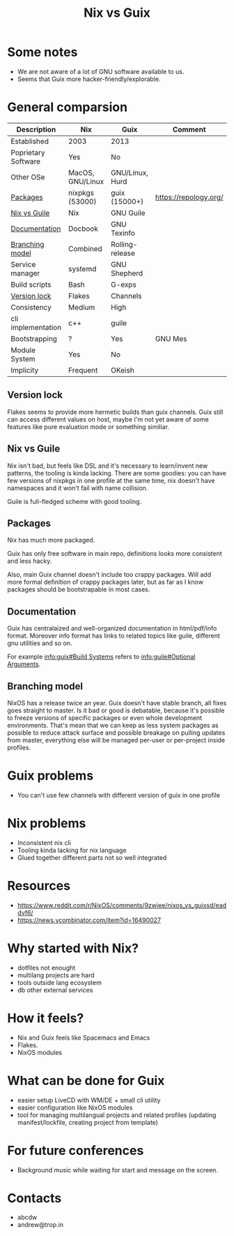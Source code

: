 :PROPERTIES:
:ID:       b571e9f6-2f43-4ae5-b469-480a3c29b3a5
:ROAM_REFS: https://youtu.be/S9V-pcTrdL8
:END:
#+title: Nix vs Guix
#+filetags: Stream

* Some notes
- We are not aware of a lot of GNU software available to us.
- Seems that Guix more hacker-friendly/explorable.
* General comparsion

| Description         | Nix              | Guix            | Comment               |
|---------------------+------------------+-----------------+-----------------------|
| Established         | 2003             | 2013            |                       |
| Poprietary Software | Yes              | No              |                       |
| Other OSe           | MacOS, GNU/Linux | GNU/Linux, Hurd |                       |
| [[id:b61f83ce-3da1-4970-8f29-0e693f8081da][Packages]]            | nixpkgs (53000)  | guix (15000+)   | https://repology.org/ |
| [[id:55019ea4-f7ad-463d-a5e1-77810fa3fb5f][Nix vs Guile]]        | Nix              | GNU Guile       |                       |
| [[id:61145f72-db36-4a84-a266-ca0d3e863ec7][Documentation]]       | Docbook          | GNU Texinfo     |                       |
| [[id:54c3315d-2a40-4ea7-9805-a9a4d2620b06][Branching model]]     | Combined         | Rolling-release |                       |
| Service manager     | systemd          | GNU Shepherd    |                       |
| Build scripts       | Bash             | G-exps          |                       |
| [[id:ec84b526-1cd2-4dc6-9067-e6a6a91b582a][Version lock]]        | Flakes           | Channels        |                       |
| Consistency         | Medium           | High            |                       |
| cli implementation  | c++              | guile           |                       |
| Bootstrapping       | ?                | Yes             | GNU Mes               |
| Module System       | Yes              | No              |                       |
| Implicity           | Frequent         | OKeish          |                       |


** Version lock
:PROPERTIES:
:ID:       ec84b526-1cd2-4dc6-9067-e6a6a91b582a
:END:
Flakes seems to provide more hermetic builds than guix channels. Guix
still can access different values on host, maybe I'm not yet aware of
some features like pure evaluation mode or something similiar.
** Nix vs Guile
:PROPERTIES:
:ID:       55019ea4-f7ad-463d-a5e1-77810fa3fb5f
:END:
Nix isn't bad, but feels like DSL and it's necessary to learn/invent
new patterns, the tooling is kinda lacking. There are some goodies:
you can have few versions of nixpkgs in one profile at the same time,
nix doesn't have namespaces and it won't fail with name collision.

Guile is full-fledged scheme with good tooling.
** Packages
:PROPERTIES:
:ID:       b61f83ce-3da1-4970-8f29-0e693f8081da
:END:
Nix has much more packaged.

Guix has only free software in main repo, definitions looks more
consistent and less hacky.

Also, main Guix channel doesn't include too crappy packages. Will add
more formal definition of crappy packages later, but as far as I know
packages should be bootstrapable in most cases.
** Documentation
:PROPERTIES:
:ID:       61145f72-db36-4a84-a266-ca0d3e863ec7
:END:
Guix has centralaized and well-organized documentation in
html/pdf/info format. Moreover info format has links to related topics
like guile, different gnu utilities and so on.

For example [[info:guix#Build Systems][info:guix#Build Systems]] refers to [[info:guile#Optional Arguments][info:guile#Optional
Arguments]].
** Branching model
:PROPERTIES:
:ID:       54c3315d-2a40-4ea7-9805-a9a4d2620b06
:END:
NixOS has a release twice an year. Guix doesn't have stable branch,
all fixes goes straight to master. Is it bad or good is debatable,
because it's possible to freeze versions of specific packages or even
whole development environments. That's mean that we can keep as less
system packages as possible to reduce attack surface and possible
breakage on pulling updates from master, everything else will be
managed per-user or per-project inside profiles.
* Guix problems
- You can't use few channels with different version of guix in one profile
* Nix problems
- Inconsistent nix cli
- Tooling kinda lacking for nix language
- Glued together different parts not so well integrated
* Resources
- https://www.reddit.com/r/NixOS/comments/9zwiee/nixos_vs_guixsd/eaddvf6/
- https://news.ycombinator.com/item?id=16490027
* Why started with Nix?
- dotfiles not enought
- multilang projects are hard
- tools outside lang ecosystem
- db other external services
* How it feels?
- Nix and Guix feels like Spacemacs and Emacs
- Flakes.
- NixOS modules
* What can be done for Guix
- easier setup LiveCD with WM/DE + small cli utility
- easier configuration like NixOS modules
- tool for managing multilangual projects and related profiles
  (updating manifest/lockfile, creating project from template)
* For future conferences
- Background music while waiting for start and message on the screen.
* Contacts
- abcdw
- andrew@trop.in
